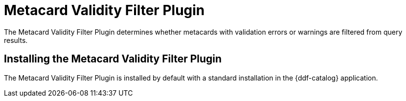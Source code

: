 :type: plugin
:status: published
:title: Metacard Validity Filter Plugin
:link: _metacard_validity_filter_plugin
:plugintypes: policy
:summary: Determines whether to filter metacards with validation errors or warnings.

= Metacard Validity Filter Plugin

The Metacard Validity Filter Plugin determines whether metacards with validation errors or warnings are filtered from query results.

== Installing the Metacard Validity Filter Plugin

The Metacard Validity Filter Plugin is installed by default with a standard installation in the {ddf-catalog} application.
